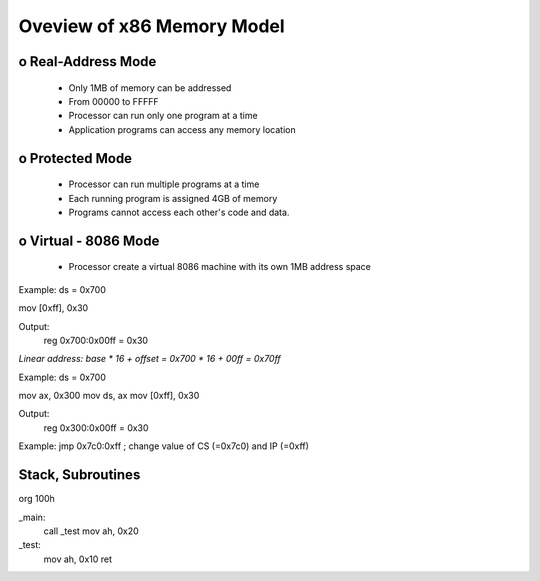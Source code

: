 Oveview of x86 Memory Model
===========================

o Real-Address Mode 
'''''''''''''''''''
    - Only 1MB of memory can be addressed 
    - From 00000 to FFFFF
    - Processor can run only one program at a time
    - Application programs can access any memory location

o Protected Mode 
''''''''''''''''
    - Processor can run multiple programs at a time
    - Each running program is assigned 4GB of memory
    - Programs cannot access each other's code and data.

o Virtual - 8086 Mode
'''''''''''''''''''''
    - Processor create a virtual 8086 machine with its own 1MB address space

Example:
ds = 0x700

mov [0xff], 0x30

Output:
    reg 0x700:0x00ff = 0x30

*Linear address: base * 16 + offset = 0x700 * 16 + 00ff = 0x70ff*

Example:
ds = 0x700

mov ax, 0x300
mov ds, ax
mov [0xff], 0x30

Output:
    reg 0x300:0x00ff = 0x30

Example:
jmp 0x7c0:0xff ; change value of CS (=0x7c0) and IP (=0xff) 

Stack, Subroutines
''''''''''''''''''

org 100h
    
_main:
    call _test
    mov ah, 0x20

_test:
    mov ah, 0x10
    ret
